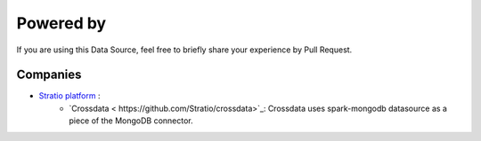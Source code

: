 ============
Powered by
============

If you are using this Data Source, feel free to briefly share your experience by Pull Request.


***************
Companies
***************

- `Stratio platform <http://www.stratio.com/>`_ :
      - `Crossdata < https://github.com/Stratio/crossdata>`_: Crossdata uses spark-mongodb datasource as a piece of the MongoDB connector.



